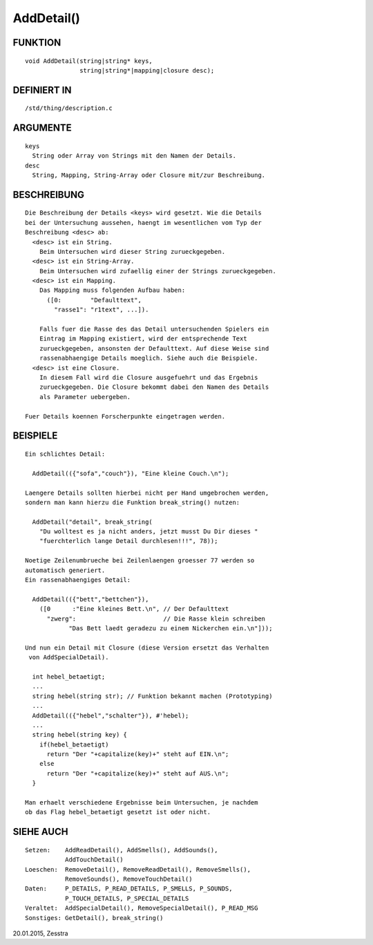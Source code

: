 AddDetail()
===========

FUNKTION
--------
::

    void AddDetail(string|string* keys,
                   string|string*|mapping|closure desc);

DEFINIERT IN
------------
::

    /std/thing/description.c

ARGUMENTE
---------
::

    keys
      String oder Array von Strings mit den Namen der Details.
    desc
      String, Mapping, String-Array oder Closure mit/zur Beschreibung.

BESCHREIBUNG
------------
::

    Die Beschreibung der Details <keys> wird gesetzt. Wie die Details
    bei der Untersuchung aussehen, haengt im wesentlichen vom Typ der
    Beschreibung <desc> ab:
      <desc> ist ein String.
        Beim Untersuchen wird dieser String zurueckgegeben.
      <desc> ist ein String-Array.
        Beim Untersuchen wird zufaellig einer der Strings zurueckgegeben.
      <desc> ist ein Mapping.
        Das Mapping muss folgenden Aufbau haben:
          ([0:        "Defaulttext",
            "rasse1": "r1text", ...]).

        Falls fuer die Rasse des das Detail untersuchenden Spielers ein
        Eintrag im Mapping existiert, wird der entsprechende Text
        zurueckgegeben, ansonsten der Defaulttext. Auf diese Weise sind
        rassenabhaengige Details moeglich. Siehe auch die Beispiele.
      <desc> ist eine Closure.
        In diesem Fall wird die Closure ausgefuehrt und das Ergebnis
        zurueckgegeben. Die Closure bekommt dabei den Namen des Details
        als Parameter uebergeben.

    Fuer Details koennen Forscherpunkte eingetragen werden.

BEISPIELE
---------
::

    Ein schlichtes Detail:

      AddDetail(({"sofa","couch"}), "Eine kleine Couch.\n");

    Laengere Details sollten hierbei nicht per Hand umgebrochen werden,
    sondern man kann hierzu die Funktion break_string() nutzen:

      AddDetail("detail", break_string(
        "Du wolltest es ja nicht anders, jetzt musst Du Dir dieses "
        "fuerchterlich lange Detail durchlesen!!!", 78));

    Noetige Zeilenumbrueche bei Zeilenlaengen groesser 77 werden so
    automatisch generiert.
    Ein rassenabhaengiges Detail:

      AddDetail(({"bett","bettchen"}),
        ([0      :"Eine kleines Bett.\n", // Der Defaulttext
          "zwerg":                        // Die Rasse klein schreiben
                "Das Bett laedt geradezu zu einem Nickerchen ein.\n"]));

    Und nun ein Detail mit Closure (diese Version ersetzt das Verhalten
     von AddSpecialDetail).

      int hebel_betaetigt;
      ...
      string hebel(string str); // Funktion bekannt machen (Prototyping)
      ...
      AddDetail(({"hebel","schalter"}), #'hebel);
      ...
      string hebel(string key) {
        if(hebel_betaetigt)
          return "Der "+capitalize(key)+" steht auf EIN.\n";
        else
          return "Der "+capitalize(key)+" steht auf AUS.\n";
      }

    Man erhaelt verschiedene Ergebnisse beim Untersuchen, je nachdem
    ob das Flag hebel_betaetigt gesetzt ist oder nicht.

SIEHE AUCH
----------
::

    Setzen:    AddReadDetail(), AddSmells(), AddSounds(),
               AddTouchDetail()
    Loeschen:  RemoveDetail(), RemoveReadDetail(), RemoveSmells(),
               RemoveSounds(), RemoveTouchDetail()
    Daten:     P_DETAILS, P_READ_DETAILS, P_SMELLS, P_SOUNDS,
               P_TOUCH_DETAILS, P_SPECIAL_DETAILS
    Veraltet:  AddSpecialDetail(), RemoveSpecialDetail(), P_READ_MSG
    Sonstiges: GetDetail(), break_string()

20.01.2015, Zesstra

